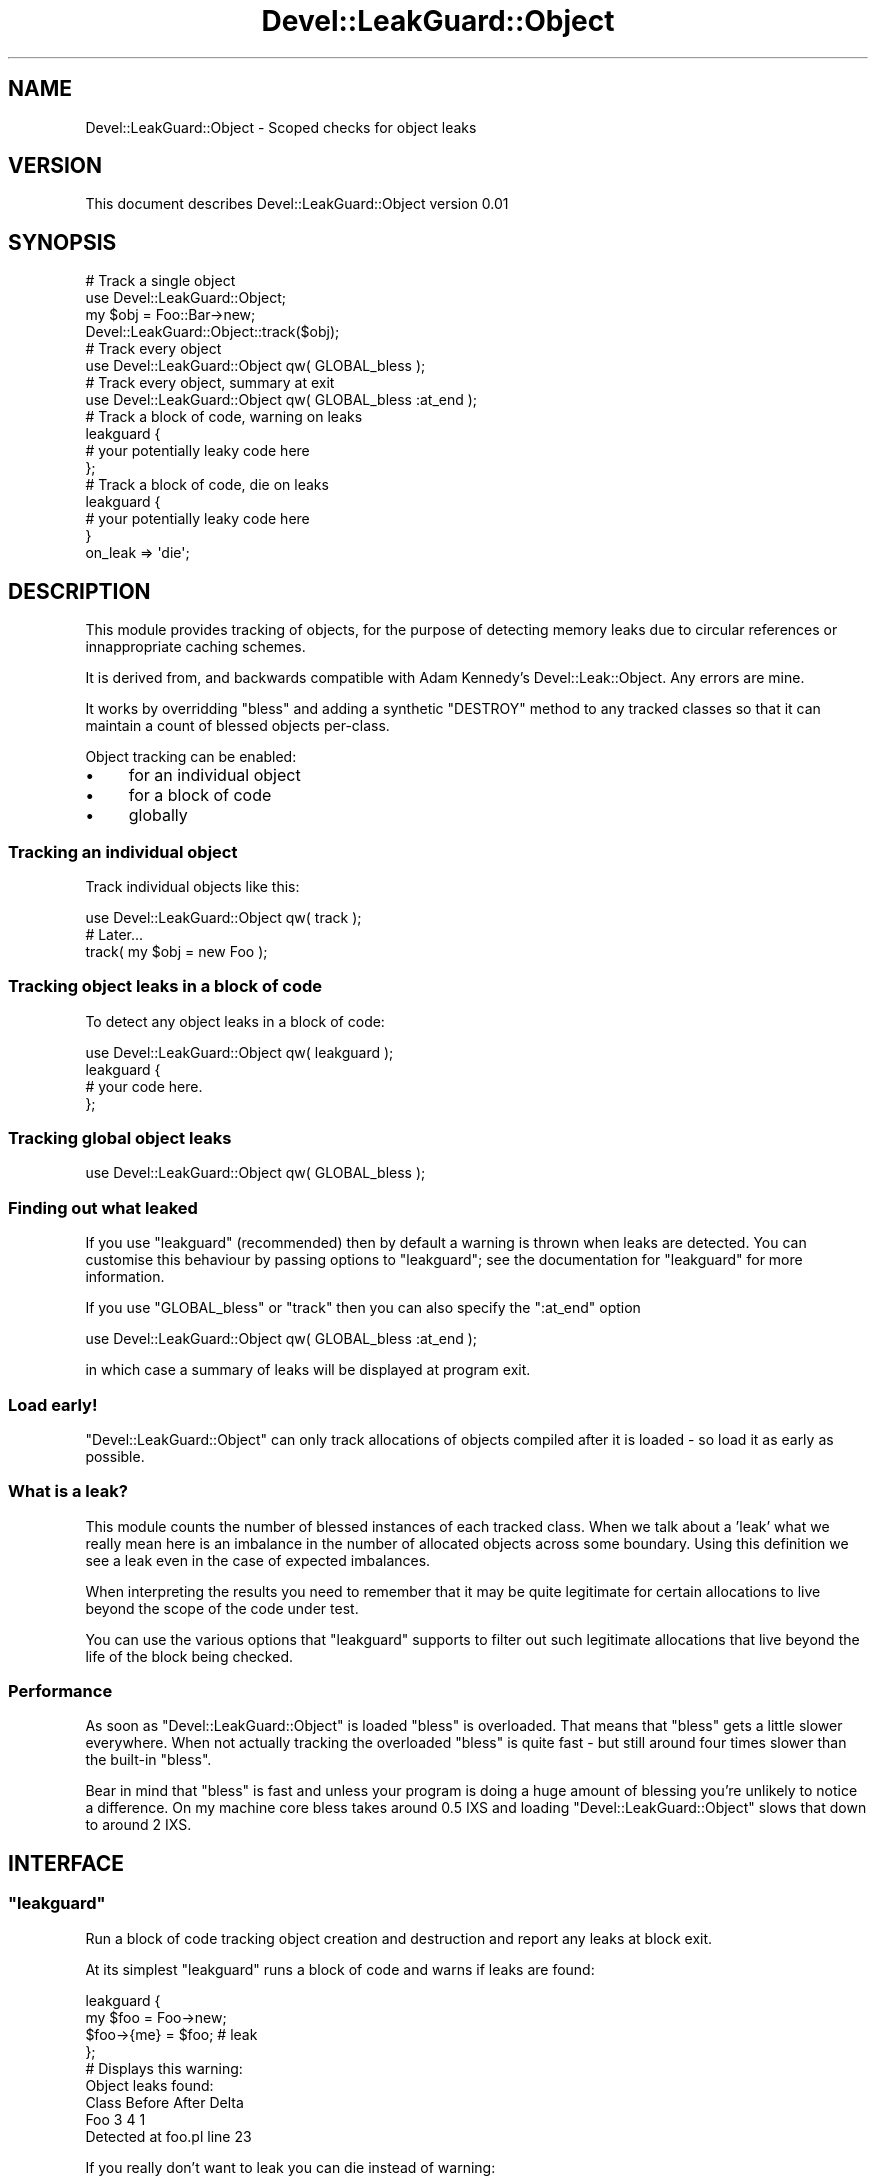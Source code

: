 .\" Automatically generated by Pod::Man 2.22 (Pod::Simple 3.05)
.\"
.\" Standard preamble:
.\" ========================================================================
.de Sp \" Vertical space (when we can't use .PP)
.if t .sp .5v
.if n .sp
..
.de Vb \" Begin verbatim text
.ft CW
.nf
.ne \\$1
..
.de Ve \" End verbatim text
.ft R
.fi
..
.\" Set up some character translations and predefined strings.  \*(-- will
.\" give an unbreakable dash, \*(PI will give pi, \*(L" will give a left
.\" double quote, and \*(R" will give a right double quote.  \*(C+ will
.\" give a nicer C++.  Capital omega is used to do unbreakable dashes and
.\" therefore won't be available.  \*(C` and \*(C' expand to `' in nroff,
.\" nothing in troff, for use with C<>.
.tr \(*W-
.ds C+ C\v'-.1v'\h'-1p'\s-2+\h'-1p'+\s0\v'.1v'\h'-1p'
.ie n \{\
.    ds -- \(*W-
.    ds PI pi
.    if (\n(.H=4u)&(1m=24u) .ds -- \(*W\h'-12u'\(*W\h'-12u'-\" diablo 10 pitch
.    if (\n(.H=4u)&(1m=20u) .ds -- \(*W\h'-12u'\(*W\h'-8u'-\"  diablo 12 pitch
.    ds L" ""
.    ds R" ""
.    ds C` ""
.    ds C' ""
'br\}
.el\{\
.    ds -- \|\(em\|
.    ds PI \(*p
.    ds L" ``
.    ds R" ''
'br\}
.\"
.\" Escape single quotes in literal strings from groff's Unicode transform.
.ie \n(.g .ds Aq \(aq
.el       .ds Aq '
.\"
.\" If the F register is turned on, we'll generate index entries on stderr for
.\" titles (.TH), headers (.SH), subsections (.SS), items (.Ip), and index
.\" entries marked with X<> in POD.  Of course, you'll have to process the
.\" output yourself in some meaningful fashion.
.ie \nF \{\
.    de IX
.    tm Index:\\$1\t\\n%\t"\\$2"
..
.    nr % 0
.    rr F
.\}
.el \{\
.    de IX
..
.\}
.\"
.\" Accent mark definitions (@(#)ms.acc 1.5 88/02/08 SMI; from UCB 4.2).
.\" Fear.  Run.  Save yourself.  No user-serviceable parts.
.    \" fudge factors for nroff and troff
.if n \{\
.    ds #H 0
.    ds #V .8m
.    ds #F .3m
.    ds #[ \f1
.    ds #] \fP
.\}
.if t \{\
.    ds #H ((1u-(\\\\n(.fu%2u))*.13m)
.    ds #V .6m
.    ds #F 0
.    ds #[ \&
.    ds #] \&
.\}
.    \" simple accents for nroff and troff
.if n \{\
.    ds ' \&
.    ds ` \&
.    ds ^ \&
.    ds , \&
.    ds ~ ~
.    ds /
.\}
.if t \{\
.    ds ' \\k:\h'-(\\n(.wu*8/10-\*(#H)'\'\h"|\\n:u"
.    ds ` \\k:\h'-(\\n(.wu*8/10-\*(#H)'\`\h'|\\n:u'
.    ds ^ \\k:\h'-(\\n(.wu*10/11-\*(#H)'^\h'|\\n:u'
.    ds , \\k:\h'-(\\n(.wu*8/10)',\h'|\\n:u'
.    ds ~ \\k:\h'-(\\n(.wu-\*(#H-.1m)'~\h'|\\n:u'
.    ds / \\k:\h'-(\\n(.wu*8/10-\*(#H)'\z\(sl\h'|\\n:u'
.\}
.    \" troff and (daisy-wheel) nroff accents
.ds : \\k:\h'-(\\n(.wu*8/10-\*(#H+.1m+\*(#F)'\v'-\*(#V'\z.\h'.2m+\*(#F'.\h'|\\n:u'\v'\*(#V'
.ds 8 \h'\*(#H'\(*b\h'-\*(#H'
.ds o \\k:\h'-(\\n(.wu+\w'\(de'u-\*(#H)/2u'\v'-.3n'\*(#[\z\(de\v'.3n'\h'|\\n:u'\*(#]
.ds d- \h'\*(#H'\(pd\h'-\w'~'u'\v'-.25m'\f2\(hy\fP\v'.25m'\h'-\*(#H'
.ds D- D\\k:\h'-\w'D'u'\v'-.11m'\z\(hy\v'.11m'\h'|\\n:u'
.ds th \*(#[\v'.3m'\s+1I\s-1\v'-.3m'\h'-(\w'I'u*2/3)'\s-1o\s+1\*(#]
.ds Th \*(#[\s+2I\s-2\h'-\w'I'u*3/5'\v'-.3m'o\v'.3m'\*(#]
.ds ae a\h'-(\w'a'u*4/10)'e
.ds Ae A\h'-(\w'A'u*4/10)'E
.    \" corrections for vroff
.if v .ds ~ \\k:\h'-(\\n(.wu*9/10-\*(#H)'\s-2\u~\d\s+2\h'|\\n:u'
.if v .ds ^ \\k:\h'-(\\n(.wu*10/11-\*(#H)'\v'-.4m'^\v'.4m'\h'|\\n:u'
.    \" for low resolution devices (crt and lpr)
.if \n(.H>23 .if \n(.V>19 \
\{\
.    ds : e
.    ds 8 ss
.    ds o a
.    ds d- d\h'-1'\(ga
.    ds D- D\h'-1'\(hy
.    ds th \o'bp'
.    ds Th \o'LP'
.    ds ae ae
.    ds Ae AE
.\}
.rm #[ #] #H #V #F C
.\" ========================================================================
.\"
.IX Title "Devel::LeakGuard::Object 3"
.TH Devel::LeakGuard::Object 3 "2009-06-14" "perl v5.10.0" "User Contributed Perl Documentation"
.\" For nroff, turn off justification.  Always turn off hyphenation; it makes
.\" way too many mistakes in technical documents.
.if n .ad l
.nh
.SH "NAME"
Devel::LeakGuard::Object \- Scoped checks for object leaks
.SH "VERSION"
.IX Header "VERSION"
This document describes Devel::LeakGuard::Object version 0.01
.SH "SYNOPSIS"
.IX Header "SYNOPSIS"
.Vb 4
\&  # Track a single object
\&  use Devel::LeakGuard::Object;
\&  my $obj = Foo::Bar\->new;
\&  Devel::LeakGuard::Object::track($obj);
\&  
\&  # Track every object
\&  use Devel::LeakGuard::Object qw( GLOBAL_bless );
\&
\&  # Track every object, summary at exit
\&  use Devel::LeakGuard::Object qw( GLOBAL_bless :at_end );
\&
\&  # Track a block of code, warning on leaks
\&  leakguard {
\&    # your potentially leaky code here
\&  };
\&
\&  # Track a block of code, die on leaks
\&  leakguard {
\&    # your potentially leaky code here
\&  }
\&  on_leak => \*(Aqdie\*(Aq;
.Ve
.SH "DESCRIPTION"
.IX Header "DESCRIPTION"
This module provides tracking of objects, for the purpose of
detecting memory leaks due to circular references or innappropriate
caching schemes.
.PP
It is derived from, and backwards compatible with Adam Kennedy's
Devel::Leak::Object. Any errors are mine.
.PP
It works by overridding \f(CW\*(C`bless\*(C'\fR and adding a synthetic \f(CW\*(C`DESTROY\*(C'\fR
method to any tracked classes so that it can maintain a count of blessed
objects per-class.
.PP
Object tracking can be enabled:
.IP "\(bu" 4
for an individual object
.IP "\(bu" 4
for a block of code
.IP "\(bu" 4
globally
.SS "Tracking an individual object"
.IX Subsection "Tracking an individual object"
Track individual objects like this:
.PP
.Vb 1
\&  use Devel::LeakGuard::Object qw( track );
\&
\&  # Later...
\&  track( my $obj = new Foo );
.Ve
.SS "Tracking object leaks in a block of code"
.IX Subsection "Tracking object leaks in a block of code"
To detect any object leaks in a block of code:
.PP
.Vb 1
\&  use Devel::LeakGuard::Object qw( leakguard );
\&
\&  leakguard {
\&    # your code here.
\&  };
.Ve
.SS "Tracking global object leaks"
.IX Subsection "Tracking global object leaks"
.Vb 1
\&  use Devel::LeakGuard::Object qw( GLOBAL_bless );
.Ve
.SS "Finding out what leaked"
.IX Subsection "Finding out what leaked"
If you use \f(CW\*(C`leakguard\*(C'\fR (recommended) then by default a warning is
thrown when leaks are detected. You can customise this behaviour by
passing options to \f(CW\*(C`leakguard\*(C'\fR; see the documentation for \*(L"leakguard\*(R"
for more information.
.PP
If you use \f(CW\*(C`GLOBAL_bless\*(C'\fR or \f(CW\*(C`track\*(C'\fR then you can also specify the
\&\f(CW\*(C`:at_end\*(C'\fR option
.PP
.Vb 1
\&  use Devel::LeakGuard::Object qw( GLOBAL_bless :at_end );
.Ve
.PP
in which case a summary of leaks will be displayed at program exit.
.SS "Load early!"
.IX Subsection "Load early!"
\&\f(CW\*(C`Devel::LeakGuard::Object\*(C'\fR can only track allocations of objects
compiled after it is loaded \- so load it as early as possible.
.SS "What is a leak?"
.IX Subsection "What is a leak?"
This module counts the number of blessed instances of each tracked
class. When we talk about a 'leak' what we really mean here is an
imbalance in the number of allocated objects across some boundary. Using
this definition we see a leak even in the case of expected imbalances.
.PP
When interpreting the results you need to remember that it may be quite
legitimate for certain allocations to live beyond the scope of the code
under test.
.PP
You can use the various options that \f(CW\*(C`leakguard\*(C'\fR supports to filter
out such legitimate allocations that live beyond the life of the block
being checked.
.SS "Performance"
.IX Subsection "Performance"
As soon as \f(CW\*(C`Devel::LeakGuard::Object\*(C'\fR is loaded \f(CW\*(C`bless\*(C'\fR is overloaded.
That means that \f(CW\*(C`bless\*(C'\fR gets a little slower everywhere. When not
actually tracking the overloaded \f(CW\*(C`bless\*(C'\fR is quite fast \- but still
around four times slower than the built-in \f(CW\*(C`bless\*(C'\fR.
.PP
Bear in mind that \f(CW\*(C`bless\*(C'\fR is fast and unless your program is doing a
huge amount of blessing you're unlikely to notice a difference. On my
machine core bless takes around 0.5 I\*^XS and loading
\&\f(CW\*(C`Devel::LeakGuard::Object\*(C'\fR slows that down to around 2 I\*^XS.
.SH "INTERFACE"
.IX Header "INTERFACE"
.ie n .SS """leakguard"""
.el .SS "\f(CWleakguard\fP"
.IX Subsection "leakguard"
Run a block of code tracking object creation and destruction and report
any leaks at block exit.
.PP
At its simplest \f(CW\*(C`leakguard\*(C'\fR runs a block of code and warns if leaks
are found:
.PP
.Vb 4
\&  leakguard {
\&    my $foo = Foo\->new;
\&    $foo\->{me} = $foo; # leak
\&  };
\&
\&  # Displays this warning:
\&  Object leaks found:
\&    Class Before  After  Delta
\&    Foo        3      4      1
\&  Detected at foo.pl line 23
.Ve
.PP
If you really don't want to leak you can die instead of warning:
.PP
.Vb 5
\&  leakguard {
\&    my $foo = Foo\->new;
\&    $foo\->{me} = $foo; # leak
\&  }
\&  on_leak => \*(Aqdie\*(Aq;
.Ve
.PP
If you need to do something more complex you can pass a coderef to the
\&\f(CW\*(C`on_leak\*(C'\fR option:
.PP
.Vb 10
\&  leakguard {
\&    my $foo = Foo\->new;
\&    $foo\->{me} = $foo; # leak
\&    my $bar = Bar\->new;
\&    $bar\->{me} = $bar; # leak again
\&  }
\&  on_leak => sub {
\&    my $report = shift;
\&    for my $pkg ( sort keys %$report ) {
\&      printf "%s %d %d\en", $pkg, @{ $report\->{$pkg} };
\&    }
\&    # do something
\&  };
.Ve
.PP
In the event of a leak the sub will be called with a reference to a
hash. The keys of the hash are the names of classes that have leaked;
the values are refs to two-element arrays containing the bless count for
that class before and after the block so the example above would print:
.PP
.Vb 2
\&  Foo 0 1
\&  Bar 0 1
.Ve
.PP
\fIOptions\fR
.IX Subsection "Options"
.PP
Other options are supported. Here's the full list:
.ie n .IP """on_leak""" 4
.el .IP "\f(CWon_leak\fR" 4
.IX Item "on_leak"
What to do if a leak is detected. May be 'warn' (the default), 'die',
\&'ignore' or a code reference. If \f(CW\*(C`on_leak\*(C'\fR is set to 'ignore' no leak
tracking will be performed.
.ie n .IP """only""" 4
.el .IP "\f(CWonly\fR" 4
.IX Item "only"
If you need to concentrate on a subset of classes use \f(CW\*(C`only\*(C'\fR to limit
leak tracking to a subset of classes:
.Sp
.Vb 4
\&  leakguard {
\&    # do stuff
\&  }
\&  only => \*(AqMy::Stuff::*\*(Aq;
.Ve
.Sp
The pattern to match can be a string (with '*' as a shell-style
wildcard), a \f(CW\*(C`Regexp\*(C'\fR, a coderef or a reference to an array of any of
the above. This (improbable) example illustrates all of these:
.Sp
.Vb 8
\&  leakguard {
\&    # do stuff
\&  }
\&  only => [
\&    \*(AqMy::Stuff::*\*(Aq, 
\&    qr{Leaky}, 
\&    sub { length $_ > 20 } 
\&  ];
.Ve
.Sp
That would track classes beginning with 'My::Stuff::', containing
\&'Leaky' or whose length is greater than 20 characters.
.ie n .IP """exclude""" 4
.el .IP "\f(CWexclude\fR" 4
.IX Item "exclude"
To track all classes apart from a few exceptions use \f(CW\*(C`exclude\*(C'\fR. The
\&\f(CW\*(C`exclude\*(C'\fR spec is like an \f(CW\*(C`only\*(C'\fR spec but classes that match will be
excluded from tracking.
.ie n .IP """expect""" 4
.el .IP "\f(CWexpect\fR" 4
.IX Item "expect"
Sometimes a certain amount of 'leakage' is acceptable. Imagine, for
example, an application that maintains a single cached database
connection in a class called \f(CW\*(C`My::DB\*(C'\fR. The connection is created on
demand and deleted after it has been used 100 times \- to be created
again next time it's needed.
.Sp
We could use \f(CW\*(C`exclude\*(C'\fR to ignore this class \- but then we'd miss the
case where something goes wrong and we create 5 connections at a time.
.Sp
Using \f(CW\*(C`exclude\*(C'\fR we can specify that no more than one \f(CW\*(C`My::DB\*(C'\fR should
be created or destroyed:
.Sp
.Vb 6
\&  leakguard {
\&    # do stuff
\&  }
\&  expect => {
\&    \*(AqMy::DB\*(Aq => [ \-1, 1 ] 
\&  };
.Ve
.ie n .SS """state"""
.el .SS "\f(CWstate\fP"
.IX Subsection "state"
Get the current allocation counts for all tracked objects. If
\&\f(CW\*(C`GLOBAL_bless\*(C'\fR is in force this will include all blessed objects. If
you are using the finer-grained tracking tools (\*(L"track\*(R" and
\&\*(L"leakguard\*(R") then only allocations that they cover will be included.
.PP
Returns a reference to a hash with package names as keys and allocation
counts as values.
.ie n .SS """track"""
.el .SS "\f(CWtrack\fP"
.IX Subsection "track"
Track an individual object. Tracking an object increases the allocation count for its package by one. When the object is destroyed the allocation count is decreased by one. Current allocation counts may be retrieved using \*(L"state\*(R".
.PP
If the object is reblessed into a different package the count for the
new package will be incremented and the count for the old package
decremented.
.ie n .SS """status"""
.el .SS "\f(CWstatus\fP"
.IX Subsection "status"
Print out a Devel::Leak::Object style summary of current object
allocations. If you
.PP
.Vb 1
\&  use Devel::LeakGuard::Object qw( GLOBAL_bless :at_end );
.Ve
.PP
then \f(CW\*(C`status\*(C'\fR will be called at program exit to dump a summary of
outstanding allocations.
.SH "DEPENDENCIES"
.IX Header "DEPENDENCIES"
None.
.SH "SEE ALSO"
.IX Header "SEE ALSO"
Devel::Leak::Object
.SH "INCOMPATIBILITIES"
.IX Header "INCOMPATIBILITIES"
None reported.
.SH "BUGS AND LIMITATIONS"
.IX Header "BUGS AND LIMITATIONS"
Please report any bugs or feature requests to
\&\f(CW\*(C`bug\-devel\-leaktrack\-object@rt.cpan.org\*(C'\fR, or through the web interface at
<http://rt.cpan.org>.
.SH "AUTHOR"
.IX Header "AUTHOR"
Andy Armstrong  \f(CW\*(C`<andy@hexten.net>\*(C'\fR
.PP
Based on code taken from Adam Kennedy's Devel::Leak::Object which
carries this copyright notice:
.PP
.Vb 1
\&  Copyright 2007 Adam Kennedy.
\&
\&  Rewritten from original copyright 2004 Ivor Williams.
\&
\&  Some documentation also copyright 2004 Ivor Williams.
.Ve
.SH "LICENCE AND COPYRIGHT"
.IX Header "LICENCE AND COPYRIGHT"
Copyright (c) 2009, Andy Armstrong \f(CW\*(C`<andy@hexten.net>\*(C'\fR.
.PP
This module is free software; you can redistribute it and/or
modify it under the same terms as Perl itself. See perlartistic.
